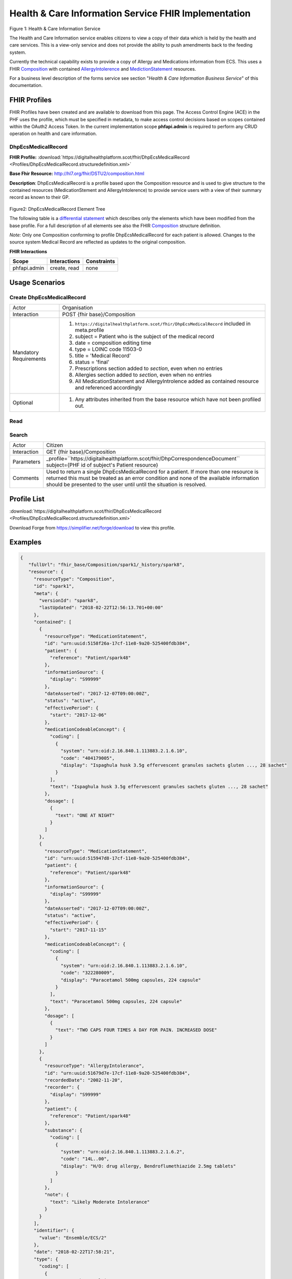 Health & Care Information Service FHIR Implementation
==========================================

.. figure:: ../../img/ECSBusService.png
   :scale: 50 %
   :alt: Health & Care Information Service

Figure 1: Health & Care Information Service

The Health and Care Information service enables citizens to view a copy of their data which is held by the health and care services. This is a view-only service and does not provide the ability to push amendments back to the feeding system.

Currently the technical capability exists to provide a copy of Allergy and Medications information from ECS. This uses a FHIR `Composition <http://hl7.org/fhir/DSTU2/composition.html>`__ with contained `AllergyIntolerence <http://hl7.org/fhir/DSTU2/allergyintolerance.html>`__ and `MedictionStatement <http://hl7.org/fhir/DSTU2/medicationstatement.html>`__ resources. 

For a business level description of the forms service see section "*Health & Care Information Business Service*" of this documentation.


FHIR Profiles
-------------

FHIR Profiles have been created and are available to download from this page. The
Access Control Engine (ACE) in the PHF uses the profile, which must be
specified in metadata, to make access control decisions based on scopes
contained within the OAuth2 Access Token. In the current implementation scope **phfapi.admin** 
is required to perform any CRUD operation on health and care information.

DhpEcsMedicalRecord
~~~~~~~~~~~~~~~~~~~

**FHIR Profile:** :download:`https://digitalhealthplatform.scot/fhir/DhpEcsMedicalRecord <Profiles/DhpEcsMedicalRecord.structuredefinition.xml>`

**Base Fhir Resource:** http://hl7.org/fhir/DSTU2/composition.html

**Description**: DhpEcsMedicalRecord is a profile based upon the Composition resource and is used to give structure to the contained resources (MedicationStement and AllergyIntolerence) to provide service users with a view of their summary record as known to their GP.

.. figure:: ../../img/DhpEcsMedicalRecord_forge.png
   :scale: 75 %
   :alt: DhpEcsMedicalRecord Element Tree

Figure2: DhpEcsMedicalRecord Element Tree

The following table is a `differential
statement <http://hl7.org/fhir/DSTU2/profiling.html#snapshot>`__ which
describes only the elements which have been modified from the base
profile. For a full description of all elements see also the FHIR
`Composition <http://hl7.org/fhir/DSTU2/composition.html>`__ structure
definition.

+-----------------------------------+----------------------------------------------------------------------------------------------+
| **Attribute**                     | **Notes**                                                                                    |
+===================================+==============================================================================================+
| subject                           | Subject is mandatory and must reference a Patient                                            |
|                                   | resource                                                                                     |
+-----------------------------------+----------------------------------------------------------------------------------------------+
| type                              | Type is mandatory and must specify a fixed value LOINC code 11503-0 (Medical Record)         |
+-----------------------------------+----------------------------------------------------------------------------------------------+
| status                            | The workflow/clinical status of this composition. Fixed value 'final' must be specified.     |
+-----------------------------------+----------------------------------------------------------------------------------------------+
| subject                           | Patient reference of the subject of the contained medical record                             |
+-----------------------------------+----------------------------------------------------------------------------------------------+
| section                           | Two sections are defined and must be specified, even if empty.                               |
|                                   | The sections are 'Prescriptions' and 'Allergies'                                             |
|                                   |                                                                                              |
|                                   | **Prescriptions:**                                                                            |
|                                   | *title* is mandatory and has fixed value 'Prescriptions'                                     |
|                                   | *code* is mandatory and specifies LONC code 29549-3                                          |
|                                   | *entry* must be of type MedicationStatement and be contained within the Composition          |
|                                   |                                                                                              |
|                                   | **Allergies:**                                                                                |
|                                   | *title* is mandatory and has fixed value 'Allergies'                                         |
|                                   | *code* is mandatory and specifies LONC code 48765-2                                          |
|                                   | *entry* must be of type AllergyIntolerence and be contained within the Composition           |
|                                   |                                                                                              |
+-----------------------------------+----------------------------------------------------------------------------------------------+

*Note:* Only one Composition conforming to profile DhpEcsMedicalRecord for each patient is allowed. Changes to the source system Medical Record are reflected as updates to the original composition.

**FHIR Interactions**

+-----------------------+-----------------------+-----------------------+
| **Scope**             | **Interactions**      | **Constraints**       |
+=======================+=======================+=======================+
| phfapi.admin          | create, read          | none                  |
+-----------------------+-----------------------+-----------------------+

Usage Scenarios
---------------

Create DhpEcsMedicalRecord
~~~~~~~~~~~~~~~~~~~~~~~~~~

+-----------------------------------+---------------------------------------------------------------------------+
| Actor                             | Organisation                                                              |
+-----------------------------------+---------------------------------------------------------------------------+
| Interaction                       | POST {fhir base}/Composition                                              |
+-----------------------------------+---------------------------------------------------------------------------+
| Mandatory Requirements            | 1) ``https://digitalhealthplatform.scot/fhir/DhpEcsMedicalRecord``        | 
|                                   |    included in meta.profile                                               |
|                                   |                                                                           |
|                                   | 2) subject = Patient who is the subject of the medical record             |
|                                   |                                                                           |
|                                   | 3) date = composition editing time                                        |
|                                   |                                                                           |
|                                   | 4) type = LOINC code 11503-0                                              |
|                                   |                                                                           |
|                                   | 5) title = 'Medical Record'                                               |
|                                   |                                                                           |
|                                   | 6) status = 'final'                                                       |
|                                   |                                                                           |
|                                   | 7) Prescriptions section added to *section*, even when no entries         |
|                                   |                                                                           |
|                                   | 8) Allergies section added to *section*, even when no entries             |
|                                   |                                                                           |
|                                   | 9) All MedicationStatement and AllergyIntrolence added as contained       |
|                                   |    resource and referenced accordingly                                    |
+-----------------------------------+---------------------------------------------------------------------------+
| Optional                          | 1) Any attributes inherited                                               |
|                                   |    from the base resource which                                           |
|                                   |    have not been profiled out.                                            |
+-----------------------------------+---------------------------------------------------------------------------+

Read
~~~~

+-----------------------------------+-----------------------------------------------------------------------+
| Actor                             | Citizen                                                               |
+-----------------------------------+-----------------------------------------------------------------------+
| Interaction                       | GET {fhir base}/Composition/id                                  |
+-----------------------------------+-----------------------------------------------------------------------+
| Comments                          | Used when the id of the Composition is known,                   |
|                                   | probably by performing a search operation prior to this call.         |    
+-----------------------------------+-----------------------------------------------------------------------+

Search
~~~~~~

+-----------------------------------+---------------------------------------------------------------------------------+
| Actor                             | Citizen                                                                         |
+-----------------------------------+---------------------------------------------------------------------------------+
| Interaction                       | GET {fhir base}/Composition                                                     |
+-----------------------------------+---------------------------------------------------------------------------------+
| Parameters                        | _profile=``https://digitalhealthplatform.scot/fhir/DhpCorrespondenceDocument``  |
|                                   | subject={PHF id of subject's Patient resource}                                  |
+-----------------------------------+---------------------------------------------------------------------------------+
| Comments                          | Used to return a single DhpEcsMedicalRecord for a patient.                      |
|                                   | If more than one resource is returned this must be treated as an error condition|
|                                   | and none of the available information should be presented to the user until     |
|                                   | until the situation is resolved.                                                |
+-----------------------------------+---------------------------------------------------------------------------------+

Profile List
------------

:download:`https://digitalhealthplatform.scot/fhir/DhpEcsMedicalRecord <Profiles/DhpEcsMedicalRecord.structuredefinition.xml>`

Download Forge from https://simplifier.net/forge/download to view this profile.

Examples
--------

.. code-block:: json

   {
      "fullUrl": "fhir_base/Composition/spark1/_history/spark8",
      "resource": {
        "resourceType": "Composition",
        "id": "spark1",
        "meta": {
          "versionId": "spark8",
          "lastUpdated": "2018-02-22T12:56:13.701+00:00"
        },
        "contained": [
          {
            "resourceType": "MedicationStatement",
            "id": "urn:uuid:5158f26a-17cf-11e8-9a20-525400fdb384",
            "patient": {
              "reference": "Patient/spark48"
            },
            "informationSource": {
              "display": "S99999"
            },
            "dateAsserted": "2017-12-07T09:00:00Z",
            "status": "active",
            "effectivePeriod": {
              "start": "2017-12-06"
            },
            "medicationCodeableConcept": {
              "coding": [
                {
                  "system": "urn:oid:2.16.840.1.113883.2.1.6.10",
                  "code": "404179005",
                  "display": "Ispaghula husk 3.5g effervescent granules sachets gluten ..., 28 sachet"
                }
              ],
              "text": "Ispaghula husk 3.5g effervescent granules sachets gluten ..., 28 sachet"
            },
            "dosage": [
              {
                "text": "ONE AT NIGHT"
              }
            ]
          },
          {
            "resourceType": "MedicationStatement",
            "id": "urn:uuid:515947d8-17cf-11e8-9a20-525400fdb384",
            "patient": {
              "reference": "Patient/spark48"
            },
            "informationSource": {
              "display": "S99999"
            },
            "dateAsserted": "2017-12-07T09:00:00Z",
            "status": "active",
            "effectivePeriod": {
              "start": "2017-11-15"
            },
            "medicationCodeableConcept": {
              "coding": [
                {
                  "system": "urn:oid:2.16.840.1.113883.2.1.6.10",
                  "code": "322280009",
                  "display": "Paracetamol 500mg capsules, 224 capsule"
                }
              ],
              "text": "Paracetamol 500mg capsules, 224 capsule"
            },
            "dosage": [
              {
                "text": "TWO CAPS FOUR TIMES A DAY FOR PAIN. INCREASED DOSE"
              }
            ]
          },
          {
            "resourceType": "AllergyIntolerance",
            "id": "urn:uuid:51679d7e-17cf-11e8-9a20-525400fdb384",
            "recordedDate": "2002-11-20",
            "recorder": {
              "display": "S99999"
            },
            "patient": {
              "reference": "Patient/spark48"
            },
            "substance": {
              "coding": [
                {
                  "system": "urn:oid:2.16.840.1.113883.2.1.6.2",
                  "code": "14L..00",
                  "display": "H/O: drug allergy, Bendroflumethiazide 2.5mg tablets"
                }
              ]
            },
            "note": {
              "text": "Likely Moderate Intolerance"
            }
          }
        ],
        "identifier": {
          "value": "Ensemble/ECS/2"
        },
        "date": "2018-02-22T17:58:21",
        "type": {
          "coding": [
            {
              "system": "http://loinc.org/",
              "code": "11503-0",
              "display": "Medical Record"
            }
          ]
        },
        "title": "Medical Record",
        "status": "final",
        "subject": {
          "reference": "fhir_base/Patient/spark48"
        },
        "author": [
          {
            "reference": "fhir_base/Device/NHSNSSHUB"
          }
        ],
        "custodian": {
          "reference": "fhir_base/Organization/NHSNSSIT"
        },
        "section": [
          {
            "title": "Prescriptions",
            "code": {
              "coding": [
                {
                  "system": "http://loinc.org/",
                  "code": "29549-3",
                  "display": "Medication administered Narrative"
                }
              ]
            },
            "text": {
              "status": "generated",
              "div": "<div xmlns=\"http://www.w3.org/1999/xhtml\">Medication administered Narrative.</div>"
            },
            "entry": [
              {
                "reference": "#urn:uuid:5158f26a-17cf-11e8-9a20-525400fdb384"
              },
              {
                "reference": "#urn:uuid:515947d8-17cf-11e8-9a20-525400fdb384"
              }
            ]
          },
          {
            "title": "Allergies",
            "code": {
              "coding": [
                {
                  "system": "http://loinc.org/",
                  "code": "48765-2",
                  "display": "Allergies and adverse reactions Document"
                }
              ]
            },
            "text": {
              "status": "generated",
              "div": "<div xmlns=\"http://www.w3.org/1999/xhtml\">Allergies and adverse reactions Document</div>"
            },
            "entry": [
              {
                "reference": "#urn:uuid:515eca0a-17cf-11e8-9a20-525400fdb384"
              },
              {
                "reference": "#urn:uuid:51679d7e-17cf-11e8-9a20-525400fdb384"
              }
            ]
          }
        ]
      }
    }


C# Examples
-------------------------


